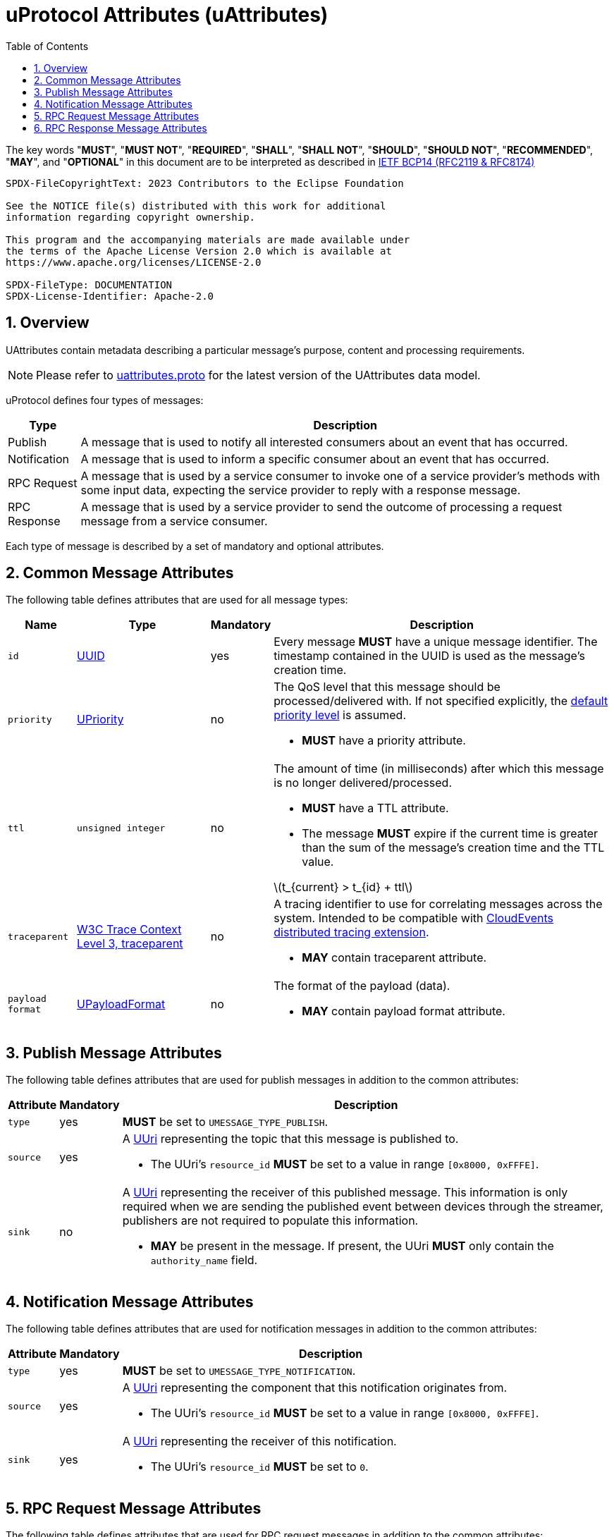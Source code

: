 = uProtocol Attributes (uAttributes)
:toc:
:sectnums:
:stem: latexmath

The key words "*MUST*", "*MUST NOT*", "*REQUIRED*", "*SHALL*", "*SHALL NOT*", "*SHOULD*", "*SHOULD NOT*", "*RECOMMENDED*", "*MAY*", and "*OPTIONAL*" in this document are to be interpreted as described in https://www.rfc-editor.org/info/bcp14[IETF BCP14 (RFC2119 & RFC8174)]

----
SPDX-FileCopyrightText: 2023 Contributors to the Eclipse Foundation

See the NOTICE file(s) distributed with this work for additional
information regarding copyright ownership.

This program and the accompanying materials are made available under
the terms of the Apache License Version 2.0 which is available at
https://www.apache.org/licenses/LICENSE-2.0
 
SPDX-FileType: DOCUMENTATION
SPDX-License-Identifier: Apache-2.0
----

== Overview 

UAttributes contain metadata describing a particular message's purpose, content and processing requirements.

NOTE: Please refer to link:../up-core-api/uprotocol/v1/uattributes.proto[uattributes.proto] for the latest version of the UAttributes data model.

uProtocol defines four types of messages:

[%autowidth]
|===
|Type |Description

|Publish
|A message that is used to notify all interested consumers about an event that has occurred.

|Notification
|A message that is used to inform a specific consumer about an event that has occurred.

|RPC Request
|A message that is used by a service consumer to invoke one of a service provider's methods with some input data, expecting the service provider to reply with a response message.

|RPC Response
|A message that is used by a service provider to send the outcome of processing a request message
from a service consumer.
|===

Each type of message is described by a set of mandatory and optional attributes.

[#common-attributes]
== Common Message Attributes

The following table defines attributes that are used for all message types:

[%autowidth]
|===
|Name |Type |Mandatory |Description

|`id`
|link:uuid.adoc[UUID]
|yes
a|
[.specitem,oft-sid="req~up-attributes-id~1",oft-needs="impl,utest"]
--
Every message *MUST* have a unique message identifier. The timestamp contained in the UUID is used as the message's creation time.
--

|`priority`
|link:qos.adoc[UPriority]
|no
a|
The QoS level that this message should be processed/delivered with. If not specified explicitly, the link:qos.adoc#default-priority[default priority level] is assumed.
[.specitem,oft-sid="req~up-attributes-priority~1",oft-needs="impl,utest"]
--
* *MUST* have a priority attribute.
--
|`ttl`
|`unsigned integer`
|no
a|
The amount of time (in milliseconds) after which this message is no longer delivered/processed.
[.specitem,oft-sid="req~up-attributes-ttl~1",oft-needs="impl,utest"]
--
* *MUST* have a TTL attribute.
--
[.specitem,oft-sid="req~up-attributes-ttl-timeout~1",oft-needs="impl,utest"]
--
* The message *MUST* expire if the current time is greater than the sum of the message's creation time and the TTL value.
--

stem:[t_{current} > t_{id} + ttl]

|`traceparent`
|https://w3c.github.io/trace-context/#traceparent-header[W3C Trace Context Level 3, traceparent]
|no
a|
A tracing identifier to use for correlating messages across the system. Intended to be compatible with https://github.com/cloudevents/spec/blob/main/cloudevents/extensions/distributed-tracing.md[CloudEvents distributed tracing extension].

[.specitem,oft-sid="req~up-attributes-traceparent~1",oft-needs="impl,utest"]
--
* *MAY* contain traceparent attribute.
--


|`payload format`
|link:upayloadformat.adoc[UPayloadFormat]
|no
a|The format of the payload (data).
[.specitem,oft-sid="req~up-attributes-payload-format~1",oft-needs="impl,utest"]
--
* *MAY* contain payload format attribute.
--

|===

[#publish-attributes]
== Publish Message Attributes

The following table defines attributes that are used for publish messages in addition to the common attributes:

[%autowidth]
|===
|Attribute |Mandatory |Description

|`type`
|yes
a| 
[.specitem,oft-sid="req~up-attributes-publish-type~1",oft-needs="impl,utest"]
--
*MUST* be set to `UMESSAGE_TYPE_PUBLISH`.
--

|`source`
|yes
a|A link:uri.adoc[UUri] representing the topic that this message is published to.

[.specitem,oft-sid="req~up-attributes-publish-source~1",oft-needs="impl,utest"]
--
* The UUri's `resource_id` *MUST* be set to a value in range `[0x8000, 0xFFFE]`.
--

|`sink`
|no
a|A link:uri.adoc[UUri] representing the receiver of this published message. This information is 
only required when we are sending the published event between devices through the streamer, publishers are not required to populate this information.

[.specitem,oft-sid="req~up-attributes-publish-sink~1",oft-needs="impl,utest"]
--
* *MAY* be present in the message. If present, the UUri *MUST* only contain the `authority_name` field.
--

|===

[#notification-attributes]
== Notification Message Attributes

The following table defines attributes that are used for notification messages in addition to the common attributes:

[%autowidth]
|===
|Attribute |Mandatory |Description

|`type`
|yes
a|
[.specitem,oft-sid="req~up-attributes-notification-type~1",oft-needs="impl,utest"]
--
*MUST* be set to `UMESSAGE_TYPE_NOTIFICATION`.
--
|`source`
|yes
a|
A link:uri.adoc[UUri] representing the component that this notification originates from.

[.specitem,oft-sid="req~up-attributes-notification-source~1",oft-needs="impl,utest"]
--
* The UUri's `resource_id` *MUST* be set to a value in range `[0x8000, 0xFFFE]`.
--

|`sink`
|yes
a|A link:uri.adoc[UUri] representing the receiver of this notification.

[.specitem,oft-sid="req~up-attributes-notification-sink~1",oft-needs="impl,utest"]
--
* The UUri's `resource_id` *MUST* be set to `0`.
--

|===

[#request-attributes]
== RPC Request Message Attributes

The following table defines attributes that are used for RPC request messages in addition to the common attributes:

[%autowidth]
|===
|Attribute |Mandatory |Description

|`type`
|yes
a|
[.specitem,oft-sid="req~up-attributes-request-type~1",oft-needs="impl,utest"]
--
*MUST* be set to `UMESSAGE_TYPE_REQUEST`.
--

|`source`
|yes
a|The link:uri.adoc[UUri] that the service consumer expects to receive the response message at.

[.specitem,oft-sid="req~up-attributes-request-source~1",oft-needs="impl,utest"]
--
* The UUri's `resource_id` *MUST* be set to `0`.
--

|`sink`
|yes
a|A link:uri.adoc[UUri] identifying the service provider's method to invoke.

[.specitem,oft-sid="req~up-attributes-request-sink~1",oft-needs="impl,utest"]
--
* The UUri's `resource_id` *MUST* be set to a value in range `[1, 0x7FFF]`.
--

|`priority`
|yes
a|The link:qos.adoc[QoS] level that this message should be processed/delivered with.

[.specitem,oft-sid="req~up-attributes-request-priority~1",oft-needs="impl,utest"]
--
* *MUST* be set to `UPRIORITY_CS4` or higher.
--

|`ttl`
|yes
a|The amount of time (in milliseconds) after which this request message should no longer be delivered to or processed by a service provider.

[.specitem,oft-sid="req~up-attributes-request-ttl~1",oft-needs="impl,utest"]
--
* *MUST* be set to a value > 0
--

|`permission_level`
|no
a|The service consumer's permission level as defined in link:permissions.adoc#_code_based_access_permissions_caps[Code-Based uE Access Permissions (CAPs)].

[.specitem,oft-sid="req~up-attributes-permission-level~1",oft-needs="impl,utest"]
--
* *MAY* contain permission level attribute.
--

|`token`
|no
a|The service consumer's access token as defined in link:permissions.adoc#_token_based_access_permissionstaps[Token-Based uE Access Permissions (TAPs)].

[.specitem,oft-sid="req~up-attributes-request-token~1",oft-needs="impl,utest"]
--
* *MAY* contain token attribute.
--

|===

[#response-attributes]
== RPC Response Message Attributes

The following table defines attributes that are used for RPC response messages in addition to the common attributes:

[%autowidth]
|===
|Attribute |Mandatory |Description

|`type`
|yes
a|
[.specitem,oft-sid="req~up-attributes-response-type~1",oft-needs="impl,utest"]
--
*MUST* be set to `UMESSAGE_TYPE_RESPONSE`.
--

|`source`
|yes
a|The link:uri.adoc[UUri] identifying the method that has been invoked and which this message is the outcome of.

[.specitem,oft-sid="req~up-attributes-response-source~1",oft-needs="impl,utest"]
--
* The UUri's `resource_id` *MUST* be set to a value in range `[1, 0x7FFF]`.
--

|`sink`
|yes
a|The link:uri.adoc[UUri] that the service consumer expects to receive this response message at.

[.specitem,oft-sid="req~up-attributes-response-sink~1",oft-needs="impl,utest"]
--
* The UUri's `resource_id` *MUST* be set to `0`.
--

|`reqid`
|yes
|The `id` property value of the request message that this is the response to.

|`priority`
|yes
a|
The link:qos.adoc[QoS] level that this message should be processed/delivered with. 

[.specitem,oft-sid="req~up-attributes-response-reqid~1",oft-needs="impl,utest"]
--
* *MUST* be the same value as that of the corresponding request message's `priority` attribute.
--

|`ttl`
|no
a|
The amount of time after which this response message should no longer be delivered to or processed by the service consumer.

[.specitem,oft-sid="req~up-attributes-response-ttl~1",oft-needs="impl,utest"]
--
* *MUST* be the same value as that of the corresponding request message's `ttl` attribute.
--

|`commstatus`
|no
a|A link:../up-core-api/uprotocol/v1/ustatus.proto[UCode] indicating an error that has occurred during the delivery of either the RPC request or response message. A value of `0` or no value indicates that no communication error has occurred.

[.specitem,oft-sid="req~up-attributes-response-commstatus~1",oft-needs="impl,utest"]
--
* *MUST* contain commstatus attribute if the request message was not delivered successfully or the server was unable to process the request.
--

|===

